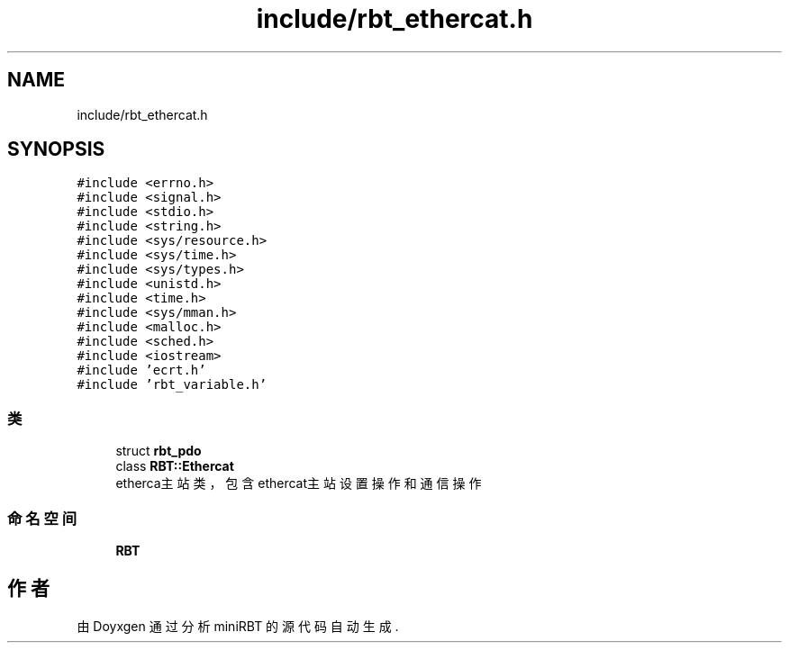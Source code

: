 .TH "include/rbt_ethercat.h" 3 "2023年 十月 25日 星期三" "Version 1.0.0" "miniRBT" \" -*- nroff -*-
.ad l
.nh
.SH NAME
include/rbt_ethercat.h
.SH SYNOPSIS
.br
.PP
\fC#include <errno\&.h>\fP
.br
\fC#include <signal\&.h>\fP
.br
\fC#include <stdio\&.h>\fP
.br
\fC#include <string\&.h>\fP
.br
\fC#include <sys/resource\&.h>\fP
.br
\fC#include <sys/time\&.h>\fP
.br
\fC#include <sys/types\&.h>\fP
.br
\fC#include <unistd\&.h>\fP
.br
\fC#include <time\&.h>\fP
.br
\fC#include <sys/mman\&.h>\fP
.br
\fC#include <malloc\&.h>\fP
.br
\fC#include <sched\&.h>\fP
.br
\fC#include <iostream>\fP
.br
\fC#include 'ecrt\&.h'\fP
.br
\fC#include 'rbt_variable\&.h'\fP
.br

.SS "类"

.in +1c
.ti -1c
.RI "struct \fBrbt_pdo\fP"
.br
.ti -1c
.RI "class \fBRBT::Ethercat\fP"
.br
.RI "etherca主站类，包含ethercat主站设置操作和通信操作 "
.in -1c
.SS "命名空间"

.in +1c
.ti -1c
.RI " \fBRBT\fP"
.br
.in -1c
.SH "作者"
.PP 
由 Doyxgen 通过分析 miniRBT 的 源代码自动生成\&.
